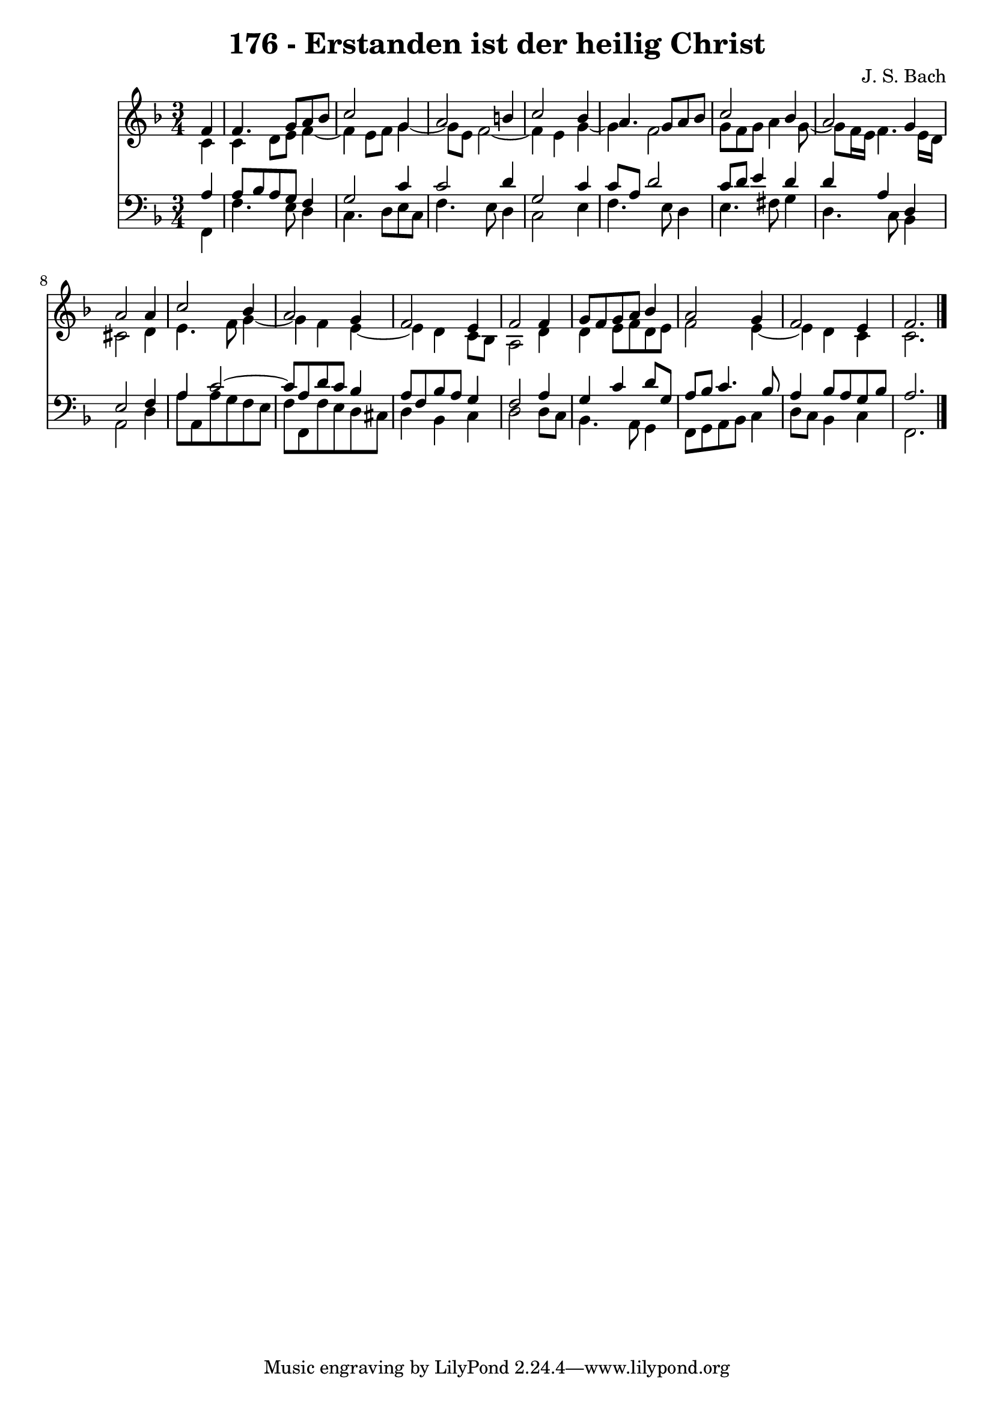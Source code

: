 \version "2.10.33"

\header {
  title = "176 - Erstanden ist der heilig Christ"
  composer = "J. S. Bach"
}


global = {
  \time 3/4
  \key f \major
}


soprano = \relative c' {
  \partial 4 f4 
    f4. g8 a8 bes8 
  c2 g4 
  a2 b4 
  c2 bes4 
  a4. g8 a8 bes8   %5
  c2 bes4 
  a2 g4 
  a2 a4 
  c2 bes4 
  a2 g4   %10
  f2 e4 
  f2 f4 
  g8 f8 g8 a8 bes4 
  a2 g4 
  f2 e4   %15
  f2. 
  
}

alto = \relative c' {
  \partial 4 c4 
    c4 d8 e8 f4~ 
  f4 e8 f8 g4~ 
  g8 e8 f2~ 
  f4 e4 g4~ 
  g4 f2   %5
  g8 f8 g8 a4 g8~ 
  g8 f16 e16 f4. e16 d16 
  cis2 d4 
  e4. f8 g4~ 
  g4 f4 e4~   %10
  e4 d4 c8 bes8 
  a2 d4 
  d4 e8 f8 d8 e8 
  f2 e4~ 
  e4 d4 c4   %15
  c2. 
  
}

tenor = \relative c' {
  \partial 4 a4 
    a8 bes8 a8 g8 f4 
  g2 c4 
  c2 d4 
  g,2 c4 
  c8 a8 d2   %5
  c8 d8 e4 d4 
  d4 a4 d,4 
  e2 f4 
  a4 c2~ 
  c8 a8 d8 c8 bes4   %10
  a8 f8 bes8 a8 g4 
  f2 a4 
  g4 c4 d8 g,8 
  a8 bes8 c4. bes8 
  a4 bes8 a8 g8 bes8   %15
  a2. 
  
}

baixo = \relative c, {
  \partial 4 f4 
    f'4. e8 d4 
  c4. d8 e8 c8 
  f4. e8 d4 
  c2 e4 
  f4. e8 d4   %5
  e4. fis8 g4 
  d4. c8 bes4 
  a2 d4 
  a'8 a,8 a'8 g8 f8 e8 
  f8 f,8 f'8 e8 d8 cis8   %10
  d4 bes4 c4 
  d2 d8 c8 
  bes4. a8 g4 
  f8 g8 a8 bes8 c4 
  d8 c8 bes4 c4   %15
  f,2. 
  
}

\score {
  <<
    \new Staff {
      <<
        \global
        \new Voice = "1" { \voiceOne \soprano }
        \new Voice = "2" { \voiceTwo \alto }
      >>
    }
    \new Staff {
      <<
        \global
        \clef "bass"
        \new Voice = "1" {\voiceOne \tenor }
        \new Voice = "2" { \voiceTwo \baixo \bar "|."}
      >>
    }
  >>
}